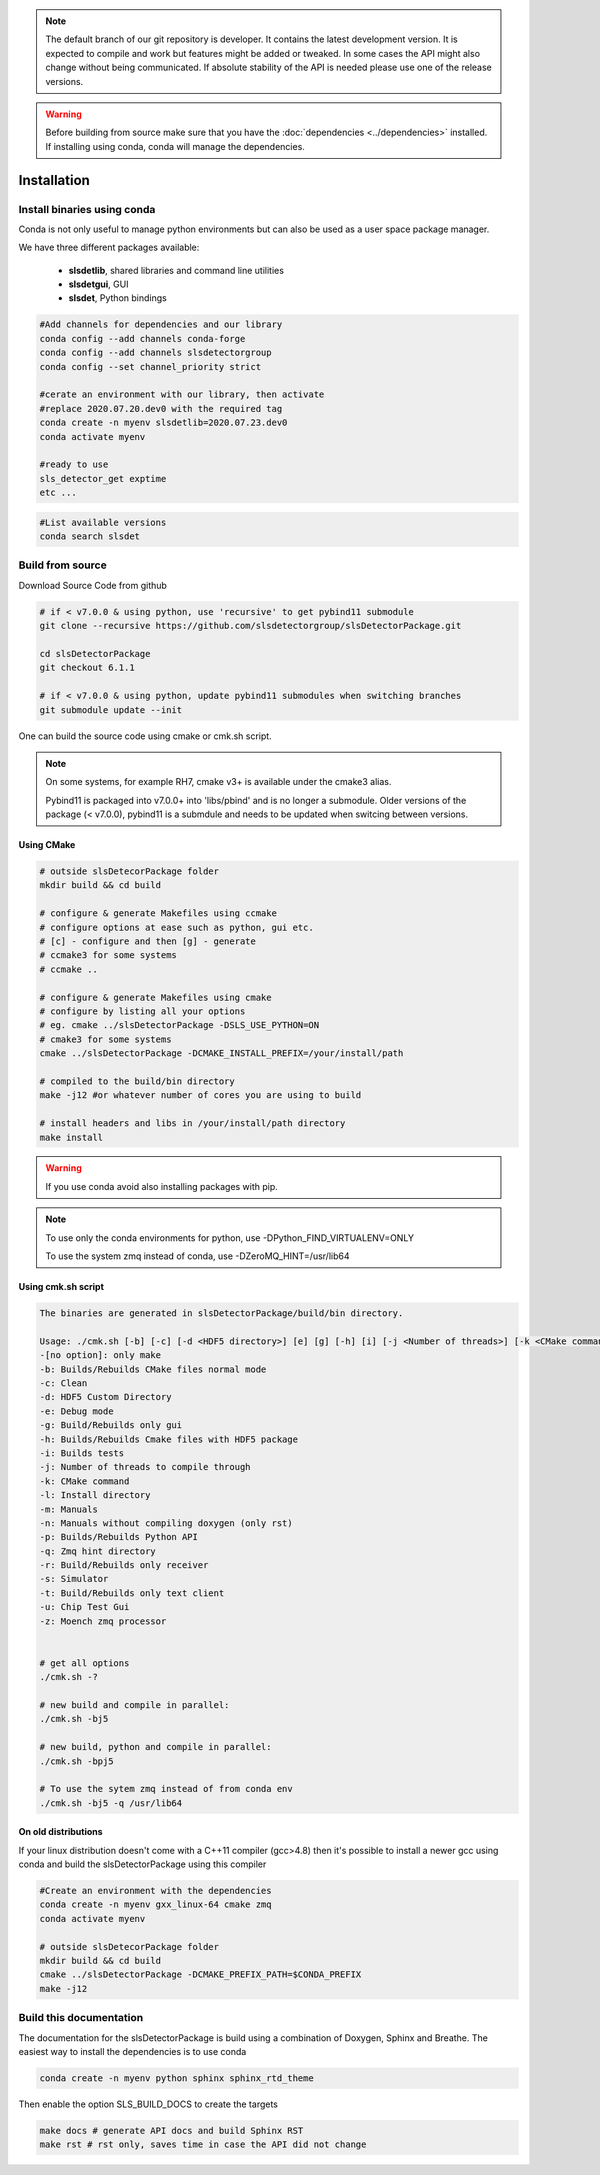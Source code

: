 


.. note :: 

    The default branch of our git repository is developer. It contains the 
    latest development version. It is expected to compile and work but 
    features might be added or tweaked. In some cases the API might also change
    without being communicated. If absolute stability of the API is needed please
    use one of the release versions. 

.. warning ::
    
    Before building from source make sure that you have the 
    :doc:`dependencies <../dependencies>` installed. If installing using conda, conda will 
    manage the dependencies.
    

.. _Installation:

Installation
==============================================


Install binaries using conda
--------------------------------

Conda is not only useful to manage python environments but can also
be used as a user space package manager. 

We have three different packages available:

 * **slsdetlib**, shared libraries and command line utilities 
 * **slsdetgui**, GUI
 * **slsdet**, Python bindings


.. code-block:: bash

    #Add channels for dependencies and our library
    conda config --add channels conda-forge
    conda config --add channels slsdetectorgroup
    conda config --set channel_priority strict

    #cerate an environment with our library, then activate
    #replace 2020.07.20.dev0 with the required tag
    conda create -n myenv slsdetlib=2020.07.23.dev0
    conda activate myenv

    #ready to use
    sls_detector_get exptime
    etc ...


.. code-block:: bash

    #List available versions
    conda search slsdet


Build from source
-----------------

Download Source Code from github

.. code-block:: bash

    # if < v7.0.0 & using python, use 'recursive' to get pybind11 submodule
    git clone --recursive https://github.com/slsdetectorgroup/slsDetectorPackage.git
    
    cd slsDetectorPackage
    git checkout 6.1.1

    # if < v7.0.0 & using python, update pybind11 submodules when switching branches
    git submodule update --init

One can build the source code using cmake or cmk.sh script.

.. note :: 

    On some systems, for example RH7,  cmake v3+ is available under the cmake3 
    alias.
    
    Pybind11 is packaged into v7.0.0+ into 'libs/pbind' and is no longer a 
    submodule. Older versions of the package (< v7.0.0), pybind11 is 
    a submdule and needs to be updated when switcing  between versions. 



.. _build from source using cmake:

Using CMake
^^^^^^^^^^^^^^^^^^

.. code-block:: bash

    # outside slsDetecorPackage folder
    mkdir build && cd build

    # configure & generate Makefiles using ccmake 
    # configure options at ease such as python, gui etc.
    # [c] - configure and then [g] - generate
    # ccmake3 for some systems
    # ccmake .. 

    # configure & generate Makefiles using cmake
    # configure by listing all your options
    # eg. cmake ../slsDetectorPackage -DSLS_USE_PYTHON=ON
    # cmake3 for some systems
    cmake ../slsDetectorPackage -DCMAKE_INSTALL_PREFIX=/your/install/path

    # compiled to the build/bin directory
    make -j12 #or whatever number of cores you are using to build

    # install headers and libs in /your/install/path directory
    make install

.. warning ::

    If you use conda avoid also installing packages with pip. 

.. note :: 

    To use only the conda environments for python, use 
    -DPython_FIND_VIRTUALENV=ONLY

    To use the system zmq instead of conda, use -DZeroMQ_HINT=/usr/lib64

Using cmk.sh script
^^^^^^^^^^^^^^^^^^^^^^^^^^

.. code-block:: bash

    The binaries are generated in slsDetectorPackage/build/bin directory.

    Usage: ./cmk.sh [-b] [-c] [-d <HDF5 directory>] [e] [g] [-h] [i] [-j <Number of threads>] [-k <CMake command>] [-l <Install directory>] [m] [n] [-p] [-q <Zmq hint directory>] [r] [s] [t] [u] [z]  
    -[no option]: only make
    -b: Builds/Rebuilds CMake files normal mode
    -c: Clean
    -d: HDF5 Custom Directory
    -e: Debug mode
    -g: Build/Rebuilds only gui
    -h: Builds/Rebuilds Cmake files with HDF5 package
    -i: Builds tests
    -j: Number of threads to compile through
    -k: CMake command
    -l: Install directory
    -m: Manuals
    -n: Manuals without compiling doxygen (only rst)
    -p: Builds/Rebuilds Python API
    -q: Zmq hint directory
    -r: Build/Rebuilds only receiver
    -s: Simulator
    -t: Build/Rebuilds only text client
    -u: Chip Test Gui
    -z: Moench zmq processor

    
    # get all options
    ./cmk.sh -?

    # new build and compile in parallel:
    ./cmk.sh -bj5

    # new build, python and compile in parallel:
    ./cmk.sh -bpj5

    # To use the sytem zmq instead of from conda env
    ./cmk.sh -bj5 -q /usr/lib64


On old distributions
^^^^^^^^^^^^^^^^^^^^^^^^^^^^

If your linux distribution doesn't come with a C++11 compiler (gcc>4.8) then 
it's possible to install a newer gcc using conda and build the slsDetectorPackage
using this compiler

.. code-block:: bash

    #Create an environment with the dependencies
    conda create -n myenv gxx_linux-64 cmake zmq
    conda activate myenv

    # outside slsDetecorPackage folder
    mkdir build && cd build
    cmake ../slsDetectorPackage -DCMAKE_PREFIX_PATH=$CONDA_PREFIX
    make -j12


Build this documentation
-------------------------------

The documentation for the slsDetectorPackage is build using a combination 
of Doxygen, Sphinx and Breathe. The easiest way to install the dependencies
is to use conda 

.. code-block:: bash

    conda create -n myenv python sphinx sphinx_rtd_theme

Then enable the option SLS_BUILD_DOCS to create the targets

.. code-block:: bash

    make docs # generate API docs and build Sphinx RST
    make rst # rst only, saves time in case the API did not change
